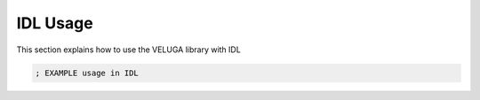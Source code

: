 IDL Usage
=========

This section explains how to use the VELUGA library with IDL

.. code-block:: idl

        ; EXAMPLE usage in IDL
